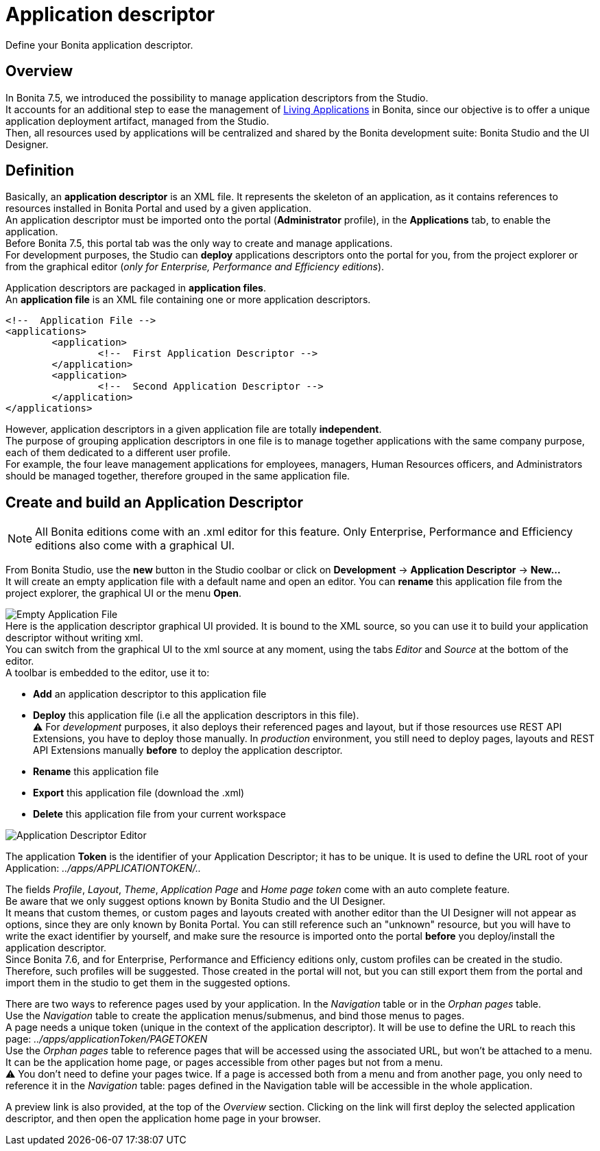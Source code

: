 = Application descriptor
:page-aliases: applicationCreation.adoc

:description: Define your Bonita application descriptor.

Define your Bonita application descriptor.

== Overview

In Bonita 7.5, we introduced the possibility to manage application descriptors from the Studio. +
It accounts for an additional step to ease the management of xref:applications.adoc[Living Applications] in Bonita, since our objective is to offer a unique application deployment artifact, managed from the Studio. +
Then, all resources used by applications will be centralized and shared by the Bonita development suite: Bonita Studio and the UI Designer.

== Definition

Basically, an *application descriptor* is an XML file. It represents the skeleton of an application, as it contains references to resources installed in Bonita Portal and used by a given application. +
An application descriptor must be imported onto the portal (*Administrator* profile), in the *Applications* tab, to enable the application. +
Before Bonita 7.5, this portal tab was the only way to create and manage applications. +
For development purposes, the Studio can *deploy* applications descriptors onto the portal for you, from the project explorer or from the graphical editor (_only for Enterprise, Performance and Efficiency editions_).

Application descriptors are packaged in *application files*. +
An *application file* is an XML file containing one or more application descriptors.

[source,xml]
----
<!--  Application File -->
<applications>
	<application>
		<!--  First Application Descriptor -->
	</application>
	<application>
		<!--  Second Application Descriptor -->
	</application>
</applications>
----

However, application descriptors in a given application file are totally *independent*. +
The purpose of grouping application descriptors in one file is to manage together applications with the same company purpose, each of them dedicated to a different user profile. +
For example, the four leave management applications for employees, managers, Human Resources officers, and Administrators should be managed together, therefore grouped in the same application file.

== Create and build an Application Descriptor

[NOTE]
====

All Bonita editions come with an .xml editor for this feature. Only Enterprise, Performance and Efficiency editions also come with a graphical UI.
====

From Bonita Studio, use the *new* button in the Studio coolbar or click on *Development* \-> *Application Descriptor* \-> *New...* +
It will create an empty application file with a default name and open an editor. You can *rename* this application file from the project explorer, the graphical UI or the menu *Open*.

image:images/applicationDescriptors/emptyApplicationFile_v2.png[Empty Application File] +
Here is the application descriptor graphical UI provided. It is bound to the XML source, so you can use it to build your application descriptor without writing xml. +
You can switch from the graphical UI to the xml source at any moment, using the tabs _Editor_ and _Source_ at the bottom of the editor. +
A toolbar is embedded to the editor, use it to:

* *Add* an application descriptor to this application file
* *Deploy* this application file (i.e all the application descriptors in this file). +
⚠  For _development_ purposes, it also deploys their referenced pages and layout, but if those resources use REST API Extensions, you have to deploy those manually. In _production_ environment, you still need to deploy pages, layouts and REST API Extensions manually *before* to deploy the application descriptor.
* *Rename* this application file
* *Export* this application file (download the .xml)
* *Delete* this application file from your current workspace

image::images/applicationDescriptors/applicationDescriptorEditor_v2.png[Application Descriptor Editor]

The application *Token* is the identifier of your Application Descriptor; it has to be unique. It is used to define the URL root of your Application:  _../apps/APPLICATIONTOKEN/.._

The fields _Profile_, _Layout_, _Theme_, _Application Page_ and _Home page token_ come with an auto complete feature. +
Be aware that we only suggest options known by Bonita Studio and the UI Designer. +
It means that custom themes, or custom pages and layouts created with another editor than the UI Designer will not appear as options, since they are only known by Bonita Portal.
You can still reference such an "unknown" resource, but you will have to write the exact identifier by yourself, and make sure the resource is imported onto the portal *before* you deploy/install the application descriptor. +
Since Bonita 7.6, and for Enterprise, Performance and Efficiency editions only, custom profiles can be created in the studio. +
Therefore, such profiles will be suggested. Those created in the portal will not, but you can still export them from the portal and import them in the studio to get them in the suggested options.

There are two ways to reference pages used by your application. In the _Navigation_ table or in the _Orphan pages_ table. +
Use the _Navigation_ table to create the application menus/submenus, and bind those menus to pages. +
A page needs a unique token (unique in the context of the application descriptor). It will be use to define the URL to reach this page: _../apps/applicationToken/PAGETOKEN_ +
Use the _Orphan pages_ table to reference pages that will be accessed using the associated URL, but won't be attached to a menu. It can be the application home page, or pages accessible from other pages but not from a menu. +
⚠ You don't need to define your pages twice. If a page is accessed both from a menu and from another page, you only need to reference it in the _Navigation_ table: pages defined in the Navigation table will be accessible in the whole application.

A preview link is also provided, at the top of the _Overview_ section. Clicking on the link will first deploy the selected application descriptor, and then open the application home page in your browser.
